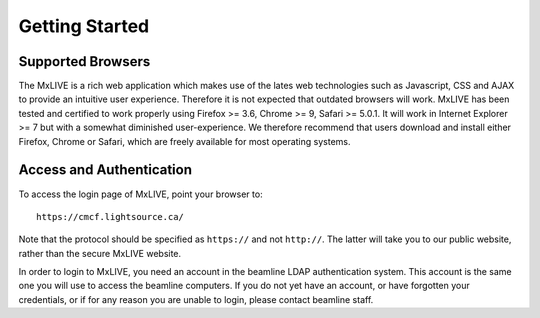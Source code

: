 .. _getting_started:

***************
Getting Started
***************

.. _supported-browsers:

Supported Browsers
==================

The MxLIVE is a rich web application which makes use of the lates web 
technologies such as Javascript, CSS and AJAX to provide an intuitive user
experience. Therefore it is not expected that outdated browsers will work. 
MxLIVE has been tested and certified to work properly using Firefox >= 3.6, 
Chrome >= 9, Safari >= 5.0.1. It will work in Internet Explorer >= 7 but with 
a somewhat diminished user-experience. We therefore recommend that users
download and install either Firefox, Chrome or Safari, which are freely available 
for most operating systems. 

.. _access-authentication:

Access and Authentication
=========================

To access the login page of MxLIVE, point your browser to::

    https://cmcf.lightsource.ca/
    
Note that the protocol should be specified as ``https://`` and not ``http://``. The latter will
take you to our public website, rather than the secure MxLIVE website.

In order to login to MxLIVE, you need an account in the beamline LDAP authentication system. 
This account is the same one you will use to access the beamline computers. If you do not yet
have an account, or have forgotten your credentials, or if for any reason you are
unable to login, please contact beamline staff.

